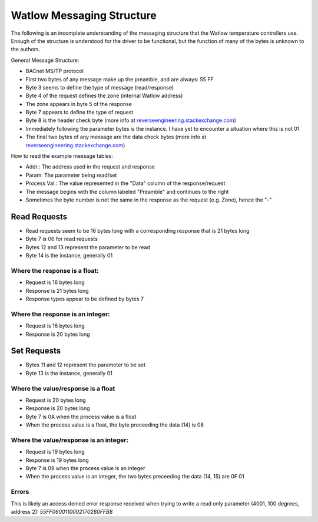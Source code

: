 Watlow Messaging Structure
==========================

The following is an incomplete understanding of the messaging structure that
the Watlow temperature controllers use. Enough of the structure is understood
for the driver to be functional, but the function of many of the bytes is unknown
to the authors.

General Message Structure:

* BACnet MS/TP protocol
* First two bytes of any message make up the preamble, and are always: 55 FF
* Byte 3 seems to define the type of message (read/response)
* Byte 4 of the request defines the zone (internal Watlow address)
* The zone appears in byte 5 of the response
* Byte 7 appears to define the type of request
* Byte 8 is the header check byte (more info at `reverseengineering.stackexchange.com <https://reverseengineering.stackexchange.com/questions/8303/rs-485-checksum-reverse-engineering-watlow-ez-zone-pm>`_)
* Immediately following the parameter bytes is the instance. I have yet to encounter a situation where this is not 01
* The final two bytes of any message are the data check bytes (more info at `reverseengineering.stackexchange.com <https://reverseengineering.stackexchange.com/questions/8303/rs-485-checksum-reverse-engineering-watlow-ez-zone-pm>`_)


How to read the example message tables:

* Addr.: The address used in the request and response
* Param: The parameter being read/set
* Process Val.: The value represented in the "Data" column of the response/request
* The message begins with the column labeled "Preamble" and continues to the right
* Sometimes the byte number is not the same in the response as the request (e.g. Zone), hence the "-"

Read Requests
-------------

* Read requests seem to be 16 bytes long with a corresponding response that is 21 bytes long
* Byte 7 is 06 for read requests
* Bytes 12 and 13 represent the parameter to be read
* Byte 14 is the instance, generally 01

Where the response is a float:
^^^^^^^^^^^^^^^^^^^^^^^^^^^^^^

* Request is 16 bytes long
* Response is 21 bytes long
* Response types appear to be defined by bytes 7

.. csv-table:: Messages from CSV
  :file: messages_read_float.csv
  :header-rows: 1

Where the response is an integer:
^^^^^^^^^^^^^^^^^^^^^^^^^^^^^^^^^

* Request is 16 bytes long
* Response is 20 bytes long

.. csv-table:: Messages from CSV
  :file: messages_read_int.csv
  :header-rows: 1

Set Requests
------------

* Bytes 11 and 12 represent the parameter to be set
* Byte 13 is the instance, generally 01

Where the value/response is a float
^^^^^^^^^^^^^^^^^^^^^^^^^^^^^^^^^^^

* Request is 20 bytes long
* Response is 20 bytes long
* Byte 7 is 0A when the process value is a float
* When the process value is a float, the byte preceeding the data (14) is 08

.. csv-table:: Messages from CSV
  :file: messages_set_float.csv
  :header-rows: 1

Where the value/response is an integer:
^^^^^^^^^^^^^^^^^^^^^^^^^^^^^^^^^^^^^^^

* Request is 19 bytes long
* Response is 19 bytes long
* Byte 7 is 09 when the process value is an integer
* When the process value is an integer, the two bytes preceeding the data (14, 15) are 0F 01

.. csv-table:: Messages from CSV
  :file: messages_set_int.csv
  :header-rows: 1

Errors
^^^^^^

This is likely an access denied error response received when trying to write a
read only parameter (4001, 100 degrees, address 2):
`55FF0600110002170280FFB8`

